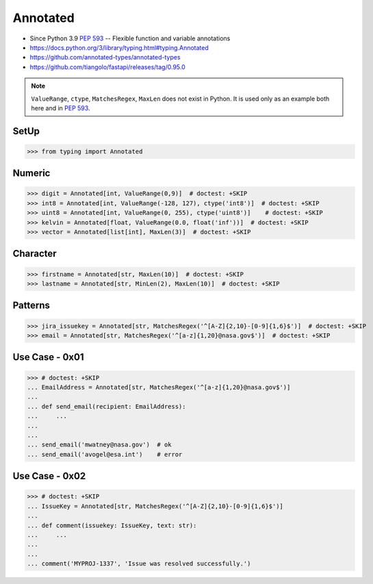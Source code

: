Annotated
=========
* Since Python 3.9 :pep:`593` -- Flexible function and variable annotations
* https://docs.python.org/3/library/typing.html#typing.Annotated
* https://github.com/annotated-types/annotated-types
* https://github.com/tiangolo/fastapi/releases/tag/0.95.0

.. note:: ``ValueRange``, ``ctype``, ``MatchesRegex``, ``MaxLen``
          does not exist in Python. It is used only as an example
          both here and in :pep:`593`.


SetUp
-----
>>> from typing import Annotated


Numeric
-------
>>> digit = Annotated[int, ValueRange(0,9)]  # doctest: +SKIP
>>> int8 = Annotated[int, ValueRange(-128, 127), ctype('int8')]  # doctest: +SKIP
>>> uint8 = Annotated[int, ValueRange(0, 255), ctype('uint8')]    # doctest: +SKIP
>>> kelvin = Annotated[float, ValueRange(0.0, float('inf'))]  # doctest: +SKIP
>>> vector = Annotated[list[int], MaxLen(3)]  # doctest: +SKIP


Character
---------
>>> firstname = Annotated[str, MaxLen(10)]  # doctest: +SKIP
>>> lastname = Annotated[str, MinLen(2), MaxLen(10)]  # doctest: +SKIP


Patterns
--------
>>> jira_issuekey = Annotated[str, MatchesRegex('^[A-Z]{2,10}-[0-9]{1,6}$')]  # doctest: +SKIP
>>> email = Annotated[str, MatchesRegex('^[a-z]{1,20}@nasa.gov$')]  # doctest: +SKIP


Use Case - 0x01
---------------
>>> # doctest: +SKIP
... EmailAddress = Annotated[str, MatchesRegex('^[a-z]{1,20}@nasa.gov$')]
...
... def send_email(recipient: EmailAddress):
...     ...
...
...
... send_email('mwatney@nasa.gov')  # ok
... send_email('avogel@esa.int')    # error


Use Case - 0x02
---------------
>>> # doctest: +SKIP
... IssueKey = Annotated[str, MatchesRegex('^[A-Z]{2,10}-[0-9]{1,6}$')]
...
... def comment(issuekey: IssueKey, text: str):
...     ...
...
...
... comment('MYPROJ-1337', 'Issue was resolved successfully.')
